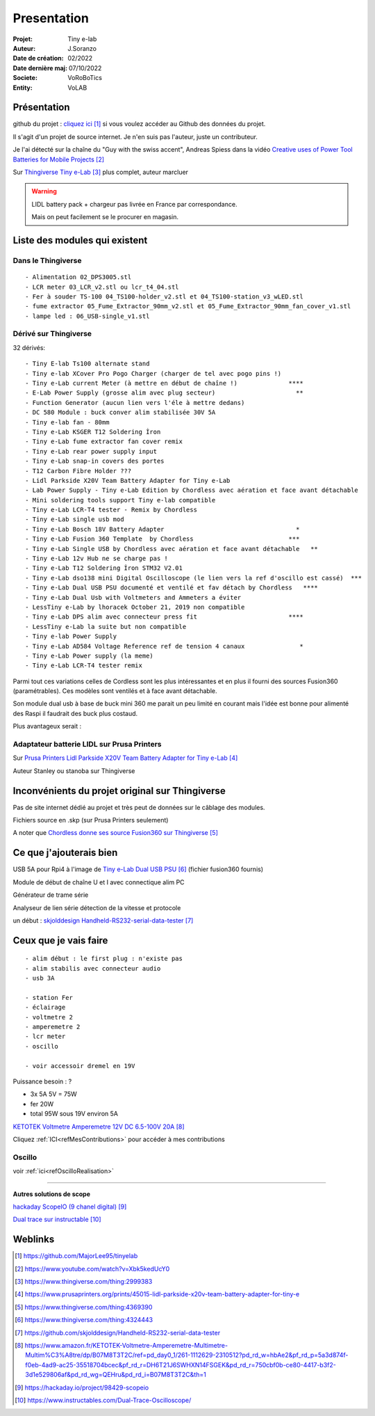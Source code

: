 ++++++++++++++++++++++++++++++++++++++++++++++++++++++++++++++++++++++++++++++++++++++++++++++++++++
Presentation
++++++++++++++++++++++++++++++++++++++++++++++++++++++++++++++++++++++++++++++++++++++++++++++++++++

:Projet: Tiny e-lab
:Auteur: J.Soranzo
:Date de création: 02/2022
:Date dernière maj: 07/10/2022
:Societe: VoRoBoTics
:Entity: VoLAB



.. |clearer|  raw:: html

   <div class="clearer"></div>


====================================================================================================
Présentation
====================================================================================================
github du projet : `cliquez ici`_ si vous voulez accéder au Github des données du projet.

.. _`cliquez ici` : https://github.com/MajorLee95/tinyelab 

Il s'agit d'un projet de source internet. Je n'en suis pas l'auteur, juste un contributeur.

Je l'ai détecté sur la chaîne du "Guy with the swiss accent", Andreas Spiess  dans la vidéo 
`Creative uses of Power Tool Batteries for Mobile Projects`_

.. image:: images/andreasSpiess.jpg

.. _`Creative uses of Power Tool Batteries for Mobile Projects` : https://www.youtube.com/watch?v=Xbk5kedUcY0

Sur `Thingiverse Tiny e-Lab`_ plus complet, auteur marcluer

.. _`Thingiverse Tiny e-Lab` : https://www.thingiverse.com/thing:2999383

.. image:: images/tinyelabOnThingiverse.jpg 
   :width: 600 px


.. WARNING:: LIDL battery pack + chargeur pas livrée en France par correspondance.
   :class: without-title

   Mais on peut facilement se le procurer en magasin.

====================================================================================================
Liste des modules qui existent
====================================================================================================
Dans le Thingiverse
----------------------------------------------------------------------------------------------------
::

   - Alimentation 02_DPS3005.stl
   - LCR meter 03_LCR_v2.stl ou lcr_t4_04.stl
   - Fer à souder TS-100 04_TS100-holder_v2.stl et 04_TS100-station_v3_wLED.stl
   - fume extractor 05_Fume_Extractor_90mm_v2.stl et 05_Fume_Extractor_90mm_fan_cover_v1.stl
   - lampe led : 06_USB-single_v1.stl

Dérivé sur Thingiverse
----------------------------------------------------------------------------------------------------
32 dérivés::

   - Tiny E-lab Ts100 alternate stand
   - Tiny e-lab XCover Pro Pogo Charger (charger de tel avec pogo pins !)
   - Tiny e-Lab current Meter (à mettre en début de chaîne !)              ****
   - E-Lab Power Supply (grosse alim avec plug secteur)                      **
   - Function Generator (aucun lien vers l'éle à mettre dedans) 
   - DC 580 Module : buck conver alim stabilisée 30V 5A
   - Tiny e-lab fan - 80mm
   - Tiny e-Lab KSGER T12 Soldering İron
   - Tiny e-Lab fume extractor fan cover remix
   - Tiny e-Lab rear power supply input
   - Tiny e-Lab snap-in covers des portes
   - T12 Carbon Fibre Holder ???
   - Lidl Parkside X20V Team Battery Adapter for Tiny e-Lab
   - Lab Power Supply - Tiny e-Lab Edition by Chordless avec aération et face avant détachable
   - Mini soldering tools support Tiny e-lab compatible
   - Tiny e-Lab LCR-T4 tester - Remix by Chordless
   - Tiny e-Lab single usb mod
   - Tiny e-Lab Bosch 18V Battery Adapter                                    *
   - Tiny e-Lab Fusion 360 Template  by Chordless                          ***
   - Tiny e-Lab Single USB by Chordless avec aération et face avant détachable   **
   - Tiny e-Lab 12v Hub ne se charge pas !
   - Tiny e-Lab T12 Soldering İron STM32 V2.01
   - Tiny e-Lab dso138 mini Digital Oscilloscope (le lien vers la ref d'oscillo est cassé)  ***
   - Tiny e-Lab Dual USB PSU documenté et ventilé et fav détach by Chordless   ****
   - Tiny e-Lab Dual Usb with Voltmeters and Ammeters a éviter
   - LessTiny e-Lab by lhoracek October 21, 2019 non compatible
   - Tiny e-Lab DPS alim avec connecteur press fit                         ****
   - LessTiny e-Lab la suite but non compatible
   - Tiny e-lab Power Supply
   - Tiny e-Lab AD584 Voltage Reference ref de tension 4 canaux               *
   - Tiny e-Lab Power supply (la meme)
   - Tiny e-Lab LCR-T4 tester remix

Parmi tout ces variations celles de Cordless sont les plus intéressantes et en plus il fourni des
sources Fusion360 (paramétrables). Ces modèles sont ventilés et à face avant détachable.

Son module dual usb à base de buck mini 360 me parait un peu limité en courant mais l'idée est bonne
pour alimenté des Raspi il faudrait des buck plus costaud.


.. index::
    single: DC/DC

Plus avantageux serait : 

.. image:: images/conver5V5A.JPG 
   :width: 300 px



Adaptateur batterie LIDL sur Prusa Printers
----------------------------------------------------------------------------------------------------
Sur `Prusa Printers Lidl Parkside X20V Team Battery Adapter for Tiny e-Lab`_

.. _`Prusa Printers Lidl Parkside X20V Team Battery Adapter for Tiny e-Lab` : https://www.prusaprinters.org/prints/45015-lidl-parkside-x20v-team-battery-adapter-for-tiny-e

Auteur Stanley ou stanoba sur Thingiverse

====================================================================================================
Inconvénients du projet original sur Thingiverse
====================================================================================================
Pas de site internet dédié au projet et très peut de données sur le câblage des modules.

Fichiers source en .skp (sur Prusa Printers seulement)

A noter que `Chordless donne ses source Fusion360 sur Thingiverse`_

.. _`Chordless donne ses source Fusion360 sur Thingiverse` : https://www.thingiverse.com/thing:4369390

.. image:: images/chordless_fusionSources.jpg 
   :width: 300 px


====================================================================================================
Ce que j'ajouterais bien
====================================================================================================

USB 5A pour Rpi4 à l'image de `Tiny e-Lab Dual USB PSU`_ (fichier fusion360 fournis)

.. _`Tiny e-Lab Dual USB PSU` : https://www.thingiverse.com/thing:4324443

Module de début de chaîne U et I avec connectique alim PC

Générateur de trame série 

Analyseur de lien série détection de la vitesse et protocole

un début :  `skjolddesign Handheld-RS232-serial-data-tester`_

.. _`skjolddesign Handheld-RS232-serial-data-tester` : https://github.com/skjolddesign/Handheld-RS232-serial-data-tester


====================================================================================================
Ceux que je vais faire
====================================================================================================
::

   - alim début : le first plug : n'existe pas
   - alim stabilis avec connecteur audio
   - usb 3A 

   - station Fer
   - éclairage
   - voltmetre 2
   - amperemetre 2
   - lcr meter
   - oscillo

   - voir accessoir dremel en 19V

Puissance besoin : ? 

- 3x 5A 5V = 75W
- fer 20W 

- total 95W sous 19V environ 5A

`KETOTEK Voltmetre Amperemetre 12V DC 6.5-100V 20A`_

.. _`KETOTEK Voltmetre Amperemetre 12V DC 6.5-100V 20A` : https://www.amazon.fr/KETOTEK-Voltmetre-Amperemetre-Multimetre-Multim%C3%A8tre/dp/B07M8T3T2C/ref=pd_day0_1/261-1112629-2310512?pd_rd_w=hbAe2&pf_rd_p=5a3d874f-f0eb-4ad9-ac25-35518704bcec&pf_rd_r=DH6T21J6SWHXN14FSGEK&pd_rd_r=750cbf0b-ce80-4417-b3f2-3d1e529806af&pd_rd_wg=QEHru&pd_rd_i=B07M8T3T2C&th=1

Cliquez :ref:`ICI<refMesContributions>` pour accéder à mes contributions

Oscillo
----------------------------------------------------------------------------------------------------

voir :ref:`ici<refOscilloRealisation>`


----------------------------------------------------------------------------------------------------

**Autres solutions de scope**

`hackaday ScopeIO (9 chanel digital)`_

.. _`hackaday ScopeIO (9 chanel digital)` : https://hackaday.io/project/98429-scopeio

`Dual trace sur instructable`_

.. _`Dual trace sur instructable` : https://www.instructables.com/Dual-Trace-Oscilloscope/

====================================================================================================
Weblinks
====================================================================================================

.. target-notes::